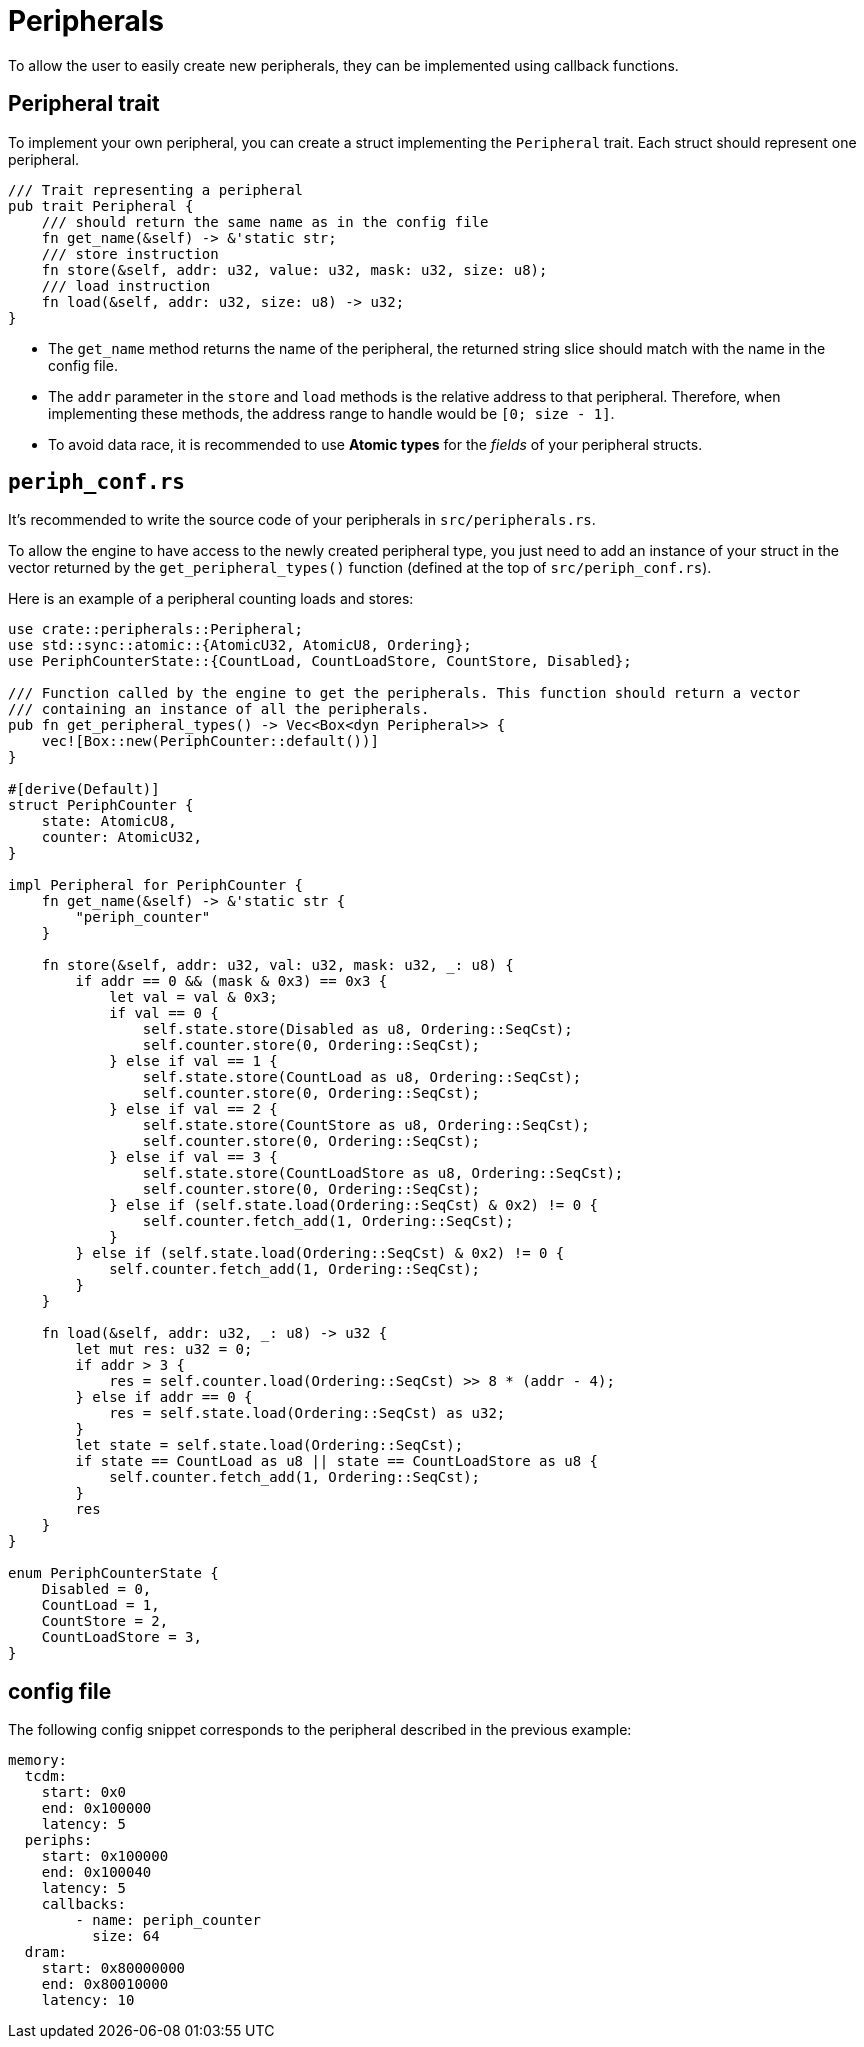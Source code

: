 = Peripherals

To allow the user to easily create new peripherals, they can be implemented using callback functions.

== Peripheral trait

To implement your own peripheral, you can create a struct implementing the `Peripheral` trait. Each struct should represent one peripheral.

[source,rust]
----
/// Trait representing a peripheral
pub trait Peripheral {
    /// should return the same name as in the config file
    fn get_name(&self) -> &'static str;
    /// store instruction
    fn store(&self, addr: u32, value: u32, mask: u32, size: u8);
    /// load instruction
    fn load(&self, addr: u32, size: u8) -> u32;
}
----

* The `get_name` method returns the name of the peripheral, the returned string slice should match with the name in the config file.

* The `addr` parameter in the `store` and `load` methods is the relative address to that peripheral. Therefore, when implementing these methods, the address range to handle would be `[0; size - 1]`.

* To avoid data race, it is recommended to use *Atomic types* for the _fields_ of your peripheral structs.

== `periph_conf.rs`

It's recommended to write the source code of your peripherals in `src/peripherals.rs`.

To allow the engine to have access to the newly created peripheral type, you just need to add an instance of your struct in the vector returned by the `get_peripheral_types()` function (defined at the top of `src/periph_conf.rs`).

Here is an example of a peripheral counting loads and stores:

[source,rust]
----
use crate::peripherals::Peripheral;
use std::sync::atomic::{AtomicU32, AtomicU8, Ordering};
use PeriphCounterState::{CountLoad, CountLoadStore, CountStore, Disabled};

/// Function called by the engine to get the peripherals. This function should return a vector
/// containing an instance of all the peripherals.
pub fn get_peripheral_types() -> Vec<Box<dyn Peripheral>> {
    vec![Box::new(PeriphCounter::default())]
}

#[derive(Default)]
struct PeriphCounter {
    state: AtomicU8,
    counter: AtomicU32,
}

impl Peripheral for PeriphCounter {
    fn get_name(&self) -> &'static str {
        "periph_counter"
    }

    fn store(&self, addr: u32, val: u32, mask: u32, _: u8) {
        if addr == 0 && (mask & 0x3) == 0x3 {
            let val = val & 0x3;
            if val == 0 {
                self.state.store(Disabled as u8, Ordering::SeqCst);
                self.counter.store(0, Ordering::SeqCst);
            } else if val == 1 {
                self.state.store(CountLoad as u8, Ordering::SeqCst);
                self.counter.store(0, Ordering::SeqCst);
            } else if val == 2 {
                self.state.store(CountStore as u8, Ordering::SeqCst);
                self.counter.store(0, Ordering::SeqCst);
            } else if val == 3 {
                self.state.store(CountLoadStore as u8, Ordering::SeqCst);
                self.counter.store(0, Ordering::SeqCst);
            } else if (self.state.load(Ordering::SeqCst) & 0x2) != 0 {
                self.counter.fetch_add(1, Ordering::SeqCst);
            }
        } else if (self.state.load(Ordering::SeqCst) & 0x2) != 0 {
            self.counter.fetch_add(1, Ordering::SeqCst);
        }
    }

    fn load(&self, addr: u32, _: u8) -> u32 {
        let mut res: u32 = 0;
        if addr > 3 {
            res = self.counter.load(Ordering::SeqCst) >> 8 * (addr - 4);
        } else if addr == 0 {
            res = self.state.load(Ordering::SeqCst) as u32;
        }
        let state = self.state.load(Ordering::SeqCst);
        if state == CountLoad as u8 || state == CountLoadStore as u8 {
            self.counter.fetch_add(1, Ordering::SeqCst);
        }
        res
    }
}

enum PeriphCounterState {
    Disabled = 0,
    CountLoad = 1,
    CountStore = 2,
    CountLoadStore = 3,
}
----

== config file

The following config snippet corresponds to the peripheral described in the previous example:

[source,yaml]
----
memory:
  tcdm:
    start: 0x0
    end: 0x100000
    latency: 5
  periphs:
    start: 0x100000
    end: 0x100040
    latency: 5
    callbacks:
        - name: periph_counter
          size: 64
  dram:
    start: 0x80000000
    end: 0x80010000
    latency: 10
----
